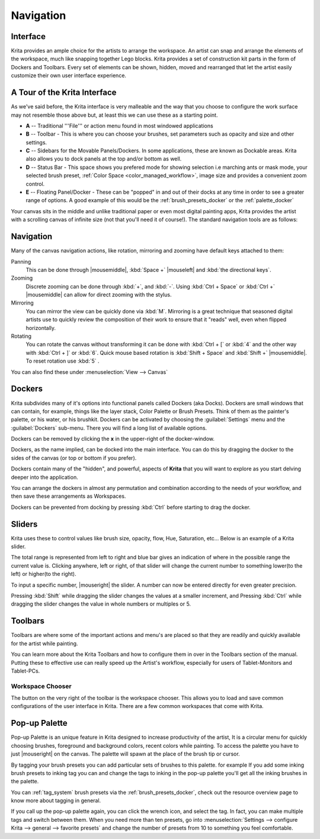 .. _navigation:

==========
Navigation
==========

Interface
---------

Krita provides an ample choice for the artists to arrange the workspace. An artist can snap and arrange the elements of the workspace, much like snapping together Lego blocks.  Krita provides a set of construction kit parts in the form of Dockers and Toolbars. Every set of elements can be shown, hidden, moved and rearranged that let the artist easily customize their own user interface experience.

A Tour of the Krita Interface
-----------------------------

As we've said before, the Krita interface is very malleable and the way that you choose to configure the work surface may not resemble those above but, at least this we can use these as a starting point.

.. image:: /images/en/Interface-tour.png
   :width: 1000
   :align: center

- **A** -- Traditional '''File''' or action menu found in most windowed applications
- **B** -- Toolbar - This is where you can choose your brushes, set parameters such as opacity and size and other settings.
- **C** -- Sidebars for the Movable Panels/Dockers.  In some applications, these are known as Dockable areas. Krita also allows you to dock panels at the top and/or bottom as well.
- **D** -- Status Bar - This space shows you prefered mode for showing selection i.e marching ants or mask mode, your selected brush preset, :ref:`Color Space <color_managed_workflow>`, image size and provides a convenient zoom control.
- **E** -- Floating Panel/Docker - These can be "popped" in and out of their docks at any time in order to see a greater range of options.  A good example of this would be the :ref:`brush_presets_docker` or the :ref:`palette_docker`

Your canvas sits in the middle and unlike traditional paper or even most digital painting apps, Krita provides the artist with a scrolling canvas of infinite size (not that you'll need it of course!).  The standard navigation tools are as follows:

Navigation
----------
Many of the canvas navigation actions, like rotation, mirroring and zooming have default keys attached to them:

Panning
 This can be done through |mousemiddle|, :kbd:`Space +` |mouseleft| and :kbd:`the directional keys`.
Zooming
 Discrete zooming can be done through :kbd:`+`, and :kbd:`-`. Using :kbd:`Ctrl + Space` or :kbd:`Ctrl +` |mousemiddle| can allow for direct zooming with the stylus.
Mirroring
 You can mirror the view can be quickly done via :kbd:`M`.   Mirroring is a great technique that seasoned digital artists use to quickly review the composition of their work to ensure that it "reads" well, even when flipped horizontally.
Rotating
 You can rotate the canvas without transforming it can be done with :kbd:`Ctrl + [` or :kbd:`4` and the other way with :kbd:`Ctrl + ]` or :kbd:`6`. Quick mouse based rotation is :kbd:`Shift + Space` and :kbd:`Shift +` |mousemiddle|. To reset rotation use :kbd:`5` .

You can also find these under :menuselection:`View --> Canvas`

Dockers
-------

Krita subdivides many of it's options into functional panels called Dockers (aka Docks).
Dockers are small windows that can contain, for example, things like the layer stack, Color Palette or Brush Presets. Think of them as the painter's palette, or his water, or his brushkit.
Dockers can be activated by choosing the :guilabel:`Settings` menu and the :guilabel:`Dockers` sub-menu.  There you will find a long list of available options. 

Dockers can be removed by clicking the **x** in the upper-right of the docker-window.

Dockers, as the name implied, can be docked into the main interface. You can do this by dragging the docker to the sides of the canvas (or top or bottom if you prefer).

Dockers contain many of the "hidden", and powerful, aspects of **Krita** that you will want to explore as you start delving deeper into the application.

You can arrange the dockers in almost any permutation and combination according to the needs of your workflow, and then save these arrangements as Workspaces.

Dockers can be prevented from docking by pressing :kbd:`Ctrl` before starting to drag the docker.

Sliders
-------
Krita uses these to control values like brush size, opacity, flow, Hue, Saturation, etc... Below is an example of a Krita slider.

.. image:: /images/en/Krita_Opacity_Slider.png

The total range is represented from left to right and blue bar gives an indication of where in the possible range the current value is.  Clicking anywhere, left or right, of that slider will change the current number to something lower(to the left) or higher(to the right).

To input a specific number, |mouseright| the slider. A number can now be entered directly for even greater precision.

Pressing :kbd:`Shift` while dragging the slider changes the values at a smaller increment, and Pressing :kbd:`Ctrl` while dragging the slider changes the value in whole numbers or multiples or 5.

Toolbars
--------
.. image:: /images/en/Krita_Toolbar.png

Toolbars are where some of the important actions and menu's are placed so that they are readily and quickly available for the artist while painting.  

You can learn more about the Krita Toolbars and how to configure them in over in the Toolbars section of the manual.
Putting these to effective use can really speed up the Artist's workflow, especially for users of Tablet-Monitors and Tablet-PCs.

Workspace Chooser
~~~~~~~~~~~~~~~~~

The button on the very right of the toolbar is the workspace chooser. This allows you to load and save common configurations of the user interface in Krita. There are a few common workspaces that come with Krita.

Pop-up Palette
--------------

.. image:: /images/en/Krita-popuppalette.png
   :align: center

Pop-up Palette is an unique feature in Krita designed to increase productivity of the artist, It is a circular menu for quickly choosing brushes, foreground and background colors, recent colors while painting. To access the palette you have to just |mouseright| on the canvas. The palette will spawn at the place of the brush tip or cursor. 

By tagging your brush presets you can add particular sets of brushes to this palette. for example If you add some inking brush presets to inking tag you can and change the tags to inking in the pop-up palette you'll get all the inking brushes in the palette. 

You can :ref:`tag_system` brush presets via the :ref:`brush_presets_docker`, check out the resource overview page to know more about tagging in general.

If you call up the pop-up palette again, you can click the wrench icon, and select the tag. In fact, you can make multiple tags and switch between them.
When you need more than ten presets, go into :menuselection:`Settings --> configure Krita --> general --> favorite presets` and change the number of presets from 10 to something you feel comfortable.
